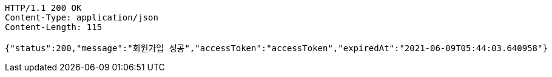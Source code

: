 [source,http,options="nowrap"]
----
HTTP/1.1 200 OK
Content-Type: application/json
Content-Length: 115

{"status":200,"message":"회원가입 성공","accessToken":"accessToken","expiredAt":"2021-06-09T05:44:03.640958"}
----